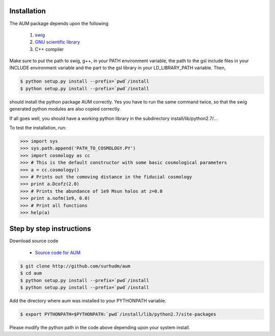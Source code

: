 Installation           
============           
               
The AUM package depends upon the following             
               
    1. `swig <http://www.swig.org>`_           
    2. `GNU scientific library <http://www.gnu.org/software/gsl>`_             
    3. C++ compiler            
               
Make sure to put the path to swig, g++, in your PATH environment variable, the         
path to the gsl include files in your INCLUDE environment variable and the part            
to the gsl library in your LD_LIBRARY_PATH variable. Then,             
               
.. sourcecode:: bash           
               
    $ python setup.py install --prefix=`pwd`/install           
    $ python setup.py install --prefix=`pwd`/install           
               
should install the python package AUM correctly. Yes you have to run the same          
command twice, so that the swig generated python modules are also copied               
correctly.             
               
If all goes well, you should have a working python library in the subdirectory         
install/lib/python2.7/...              
               
To test the installation, run:         
               
.. code-block:: python         
               
    >>> import sys             
    >>> sys.path.append('PATH_TO_COSMOLOGY.PY')                
    >>> import cosmology as cc         
    >>> # This is the default constructor with some basic cosmological parameters              
    >>> a = cc.cosmology()             
    >>> # Prints out the comoving distance in the fiducial cosmology           
    >>> print a.Dcofz(2.0)             
    >>> # Prints the abundance of 1e9 Msun halos at z=0.0              
    >>> print a.nofm(1e9, 0.0)         
    >>> # Print all functions          
    >>> help(a)                
               
Step by step instructions              
=========================              
               
Download source code           
               
    - `Source code for AUM <http://github.com/surhudm/aum>`_           
               
.. sourcecode:: bash           
               
    $ git clone http://github.com/surhudm/aum          
    $ cd aum           
    $ python setup.py install --prefix=`pwd`/install           
    $ python setup.py install --prefix=`pwd`/install           
               
Add the directory where aum was installed to your PYTHONPATH variable.         
               
.. sourcecode:: bash           
               
    $ export PYTHONPATH=$PYTHONPATH:`pwd`/install/lib/python2.7/site-packages          
               
Please modify the python path in the code above depending upon your system             
install.
